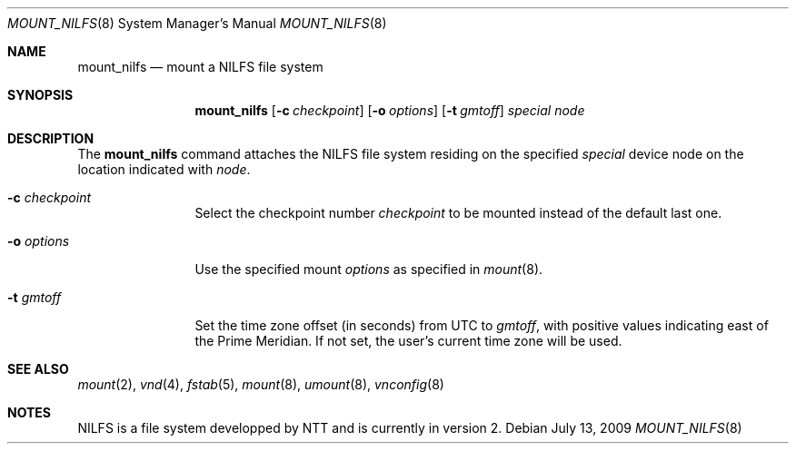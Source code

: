.\" mount_nilfs.8,v 1.2 2009/07/18 17:07:12 wiz Exp
.\"
.\" Copyright (c) 2008, 2009 Reinoud Zandijk
.\" All rights reserved.
.\"
.\" Redistribution and use in source and binary forms, with or without
.\" modification, are permitted provided that the following conditions
.\" are met:
.\" 1. Redistributions of source code must retain the above copyright
.\"    notice, this list of conditions and the following disclaimer.
.\" 2. Redistributions in binary form must reproduce the above copyright
.\"    notice, this list of conditions and the following disclaimer in the
.\"    documentation and/or other materials provided with the distribution.
.\" 3. All advertising materials mentioning features or use of this software
.\"    must display the following acknowledgement:
.\"          This product includes software developed for the
.\"          NetBSD Project.  See http://www.NetBSD.org/ for
.\"          information about NetBSD.
.\" 4. The name of the author may not be used to endorse or promote products
.\"    derived from this software without specific prior written permission.
.\"
.\" THIS SOFTWARE IS PROVIDED BY THE AUTHOR ``AS IS'' AND ANY EXPRESS OR
.\" IMPLIED WARRANTIES, INCLUDING, BUT NOT LIMITED TO, THE IMPLIED WARRANTIES
.\" OF MERCHANTABILITY AND FITNESS FOR A PARTICULAR PURPOSE ARE DISCLAIMED.
.\" IN NO EVENT SHALL THE AUTHOR BE LIABLE FOR ANY DIRECT, INDIRECT,
.\" INCIDENTAL, SPECIAL, EXEMPLARY, OR CONSEQUENTIAL DAMAGES (INCLUDING, BUT
.\" NOT LIMITED TO, PROCUREMENT OF SUBSTITUTE GOODS OR SERVICES; LOSS OF USE,
.\" DATA, OR PROFITS; OR BUSINESS INTERRUPTION) HOWEVER CAUSED AND ON ANY
.\" THEORY OF LIABILITY, WHETHER IN CONTRACT, STRICT LIABILITY, OR TORT
.\" (INCLUDING NEGLIGENCE OR OTHERWISE) ARISING IN ANY WAY OUT OF THE USE OF
.\" THIS SOFTWARE, EVEN IF ADVISED OF THE POSSIBILITY OF SUCH DAMAGE.
.\"
.\" <<Id: LICENSE,v 1.2 2000/06/14 15:57:33 cgd Exp>>
.\"
.Dd July 13, 2009
.Dt MOUNT_NILFS 8
.Os
.Sh NAME
.Nm mount_nilfs
.Nd mount a NILFS file system
.Sh SYNOPSIS
.Nm
.Op Fl c Ar checkpoint
.Op Fl o Ar options
.Op Fl t Ar gmtoff
.Ar special
.Ar node
.Sh DESCRIPTION
The
.Nm
command attaches the NILFS file system residing on the specified
.Ar special
device node on the location indicated with
.Ar node .
.Pp
.Bl -tag -width XXXoptions
.It Fl c Ar checkpoint
Select the checkpoint number
.Ar checkpoint
to be mounted instead of the default last one.
.It Fl o Ar options
Use the specified mount
.Ar options
as specified in
.Xr mount 8 .
.It Fl t Ar gmtoff
Set the time zone offset (in seconds) from UTC to
.Ar gmtoff ,
with positive values indicating east of the Prime Meridian.
If not set, the user's current time zone will be used.
.El
.Sh SEE ALSO
.Xr mount 2 ,
.Xr vnd 4 ,
.Xr fstab 5 ,
.Xr mount 8 ,
.Xr umount 8 ,
.Xr vnconfig 8
.Sh NOTES
NILFS is a file system developped by NTT and is currently in version 2.
